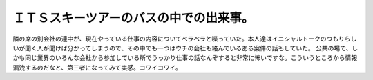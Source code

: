 ﻿ＩＴＳスキーツアーのバスの中での出来事。
########################################


隣の席の別会社の連中が、現在やっている仕事の内容についてベラベラと喋っていた。本人達はイニシャルトークのつもりらしいが聞く人が聞けば分かってしまうので、その中でも一つはウチの会社も絡んでいるある案件の話もしていた。
公共の場で、しかも同じ業界のいろんな会社から参加している所でうっかり仕事の話なんぞすると非常に怖いですな。こういうところから情報漏洩するのだなと、第三者になってみて実感。コワイコワイ。



.. author:: mkouhei
.. categories:: エラー, 仕事, 
.. tags::



